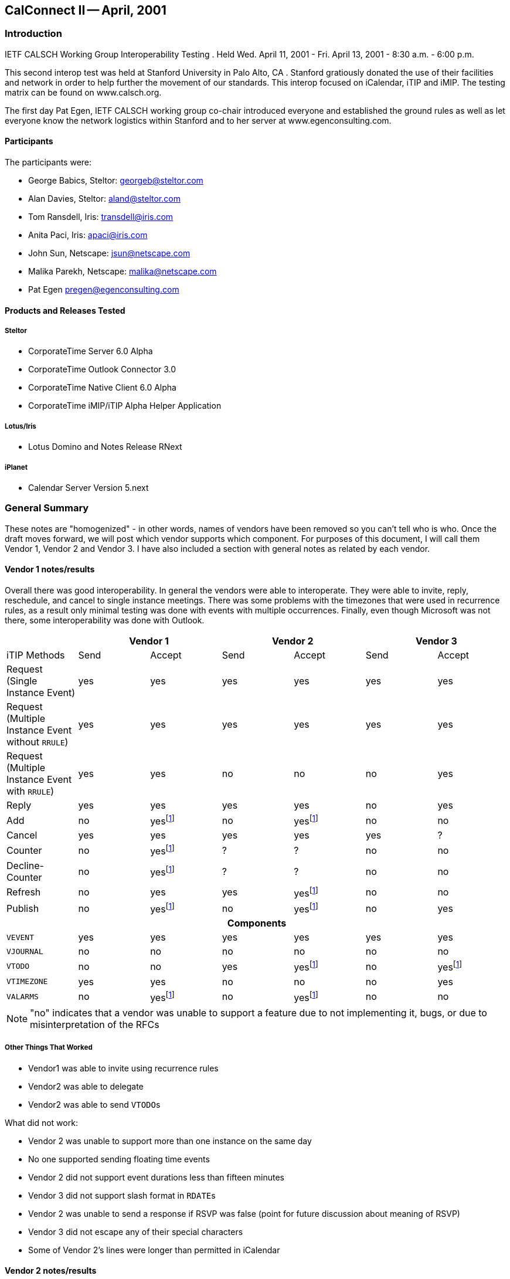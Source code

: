 == CalConnect II -- April, 2001

=== Introduction

IETF CALSCH Working Group Interoperability Testing . Held Wed. April 11, 2001 - Fri. April
13, 2001 - 8:30 a.m. - 6:00 p.m.

This second interop test was held at Stanford University in Palo Alto, CA . Stanford gratiously
donated the use of their facilities and network in order to help further the movement of our
standards. This interop focused on iCalendar, iTIP and iMIP. The testing matrix can be found
on www.calsch.org.

The first day Pat Egen, IETF CALSCH working group co-chair introduced everyone and
established the ground rules as well as let everyone know the network logistics within Stanford
and to her server at www.egenconsulting.com.

==== Participants

The participants were:

* George Babics, Steltor: georgeb@steltor.com
* Alan Davies, Steltor: aland@steltor.com
* Tom Ransdell, Iris: transdell@iris.com
* Anita Paci, Iris: apaci@iris.com
* John Sun, Netscape: jsun@netscape.com
* Malika Parekh, Netscape: malika@netscape.com
* Pat Egen pregen@egenconsulting.com

==== Products and Releases Tested

===== Steltor

* CorporateTime Server 6.0 Alpha
* CorporateTime Outlook Connector 3.0
* CorporateTime Native Client 6.0 Alpha
* CorporateTime iMIP/iTIP Alpha Helper Application

===== Lotus/Iris

* Lotus Domino and Notes Release RNext

===== iPlanet

* Calendar Server Version 5.next

=== General Summary

These notes are "homogenized" - in other words, names of vendors have been removed so you
can't tell who is who. Once the draft moves forward, we will post which vendor supports which
component. For purposes of this document, I will call them Vendor 1, Vendor 2 and Vendor 3. I
have also included a section with general notes as related by each vendor.

==== Vendor 1 notes/results

Overall there was good interoperability. In general the vendors were able to interoperate. They
were able to invite, reply, reschedule, and cancel to single instance meetings. There was some
problems with the timezones that were used in recurrence rules, as a result only minimal testing
was done with events with multiple occurrences. Finally, even though Microsoft was not there,
some interoperability was done with Outlook.

[%unnumbered,options=header,headerrows=2]
|===
| 2+| Vendor 1 2+| Vendor 2 2+|Vendor 3
| iTIP Methods | Send | Accept | Send | Accept | Send | Accept

| Request (Single Instance Event) | yes | yes | yes | yes | yes | yes
| Request (Multiple Instance Event without `RRULE`) | yes | yes | yes | yes | yes | yes
| Request (Multiple Instance Event with `RRULE`) | yes | yes | no | no | no | yes
| Reply | yes | yes | yes | yes | no | yes
| Add | no | yes{blank}footnote:ut[untested] | no | yes{blank}footnote:ut[] | no | no
| Cancel | yes | yes | yes | yes | yes | ?
| Counter | no | yes{blank}footnote:ut[] | ? | ? | no | no
| Decline-Counter | no | yes{blank}footnote:ut[] | ? | ? | no | no
| Refresh | no | yes | yes | yes{blank}footnote:ut[] | no | no
| Publish | no | yes{blank}footnote:ut[] | no | yes{blank}footnote:ut[] | no | yes

7+h| Components
| `VEVENT` | yes | yes | yes | yes | yes | yes
| `VJOURNAL` | no | no | no | no | no | no
| `VTODO` | no | no | yes | yes{blank}footnote:ut[] | no | yes{blank}footnote:ut[]
| `VTIMEZONE` | yes | yes | no | no | no | yes
| `VALARMS` | no | yes{blank}footnote:ut[] | no | yes{blank}footnote:ut[] | no | no
|===

NOTE: "no" indicates that a vendor was unable to support a feature due to not implementing it,
bugs, or due to misinterpretation of the RFCs

===== Other Things That Worked

* Vendor1 was able to invite using recurrence rules
* Vendor2 was able to delegate
* Vendor2 was able to send ``VTODO``s

What did not work:

* Vendor 2 was unable to support more than one instance on the same day
* No one supported sending floating time events
* Vendor 2 did not support event durations less than fifteen minutes
* Vendor 3 did not support slash format in ``RDATE``s
* Vendor 2 was unable to send a response if RSVP was false (point for future discussion about
meaning of RSVP)
* Vendor 3 did not escape any of their special characters
* Some of Vendor 2's lines were longer than permitted in iCalendar

==== Vendor 2 notes/results

[%unnumbered,options=header]
|===
| iCalendar Method | Vendor 2 supported | Test with Vendor 1 | Test with Vendor 3
| *Event Publish* | yes | not tested | not tested
| _Event Publish_ | yes | not tested | not tested
| Event Request | - | - | -
| New Event | - | - | -
| *non repeating* | yes | tested | tested
| _non repeating_ | yes | tested | tested
| *`RRULE` repeating no exceptions* | yes | tested | tested
| _`RRULE` repeating no exceptions_ | yes | tested | tested
| *`RRULE` with `EXRULE`* | will not create | not tested | not tested
| _`RRULE` with `EXRULE`_ | yes | not tested | not tested
| *`RRULE` with ``EXDATE``s* | will not create | not tested | not tested
| _`RRULE` with ``EXDATE``s_ | yes | not tested | not tested
| *``RDATE``s repeating no exceptions* | yes | not tested | not tested
| _``RDATE``s repeating no exceptions_ | yes | not tested | not tested
| *``RDATE``s with `EXRULE`* | will not create | not tested | not tested
| _``RDATE``s with `EXRULE`_ | yes | not tested | not tested
| *``RDATE``s with ``EXDATE``s* | will not create | not tested | not tested
| _``RDATE``s with ``EXDATE``s_ | yes | not tested | not tested
| *with attachment* | yes | not tested | not tested
| _with attachment_ | yes | not tested | not tested
| Broadcast | - | - | -
| *non repeating* | yes | tested | not tested
| _non repeating_ | yes | tested | ?
| *`RRULE` repeating no exceptions* | yes | not tested | not tested
| _`RRULE` repeating no exceptions_ | yes | not tested | not tested
| *`RRULE` with `EXRULE`* | will not create | not tested | not tested
| _`RRULE` with `EXRULE`_ | yes | not tested | not tested
| *`RRULE` with ``EXDATE``s* | will not create | not tested | not tested
| _`RRULE` with ``EXDATE``s_ | yes | not tested | not tested
| *``RDATE``s with no exceptions* | yes | not tested | not tested
| _``RDATE``s with no exceptions_ | yes | not tested | not tested
| *``RDATE``s with `EXRULE`* | will not create | not tested | not tested
| _``RDATE``s with `EXRULE`_ | yes | not tested | not tested
| *``RDATE``s with ``EXDATE``s* | will not create | not tested | not tested
| _``RDATE``s with ``EXDATE``s_ | yes | not tested | not tested
| *with attachment* | yes | not tested | not tested
| _with attachment_ | yes | not tested | not tested
| Reschedule | - | - | -
| *Non repeating* | yes | not tested | not tested
| _Non repeating_ | yes | not tested | not tested
| *Repeating all* | yes | not tested | not tested
| _Repeating all_ | yes | not tested | not tested
| *Individual event of repeat set* | yes | not tested | not tested
| _Individual event of repeat set_ | yes | not tested | not tested
| Update | - | - | -
| *Non repeating* | yes | not tested | not tested
| _Non repeating_ | yes | not tested | not tested
| *Repeating all* | yes | not tested | not tested
| _Repeating all_ | yes | not tested | not tested
| *Individual event of repeat set* | yes | not tested | not tested
| _Individual event of repeat set_ | yes | not tested | not tested
| Event Reply | - | - | -
| Accept | - | - | -
| *Non repeating* | yes | tested | tested
| _Non repeating_ | yes | tested | tested
| *Repeating all* | yes | tested | tested
| _Repeating all_ | yes | tested | tested
| *Individual event from repeat set* | yes | not tested | not tested
| _Individual event from repeat set_ | | not tested | not tested
| Decline | - | - | -
| *Non repeating* | yes | ? | ?
| _Non repeating_ | yes | ? | ?
| *Repeating all* | yes | ? | ?
| _Repeating all_ | yes | ? | ?
| *Individual event from repeat set* | yes | not tested | not tested
| _Individual event from repeat set_ | yes | not tested | not tested
| Delegate | - | - | -
| *Non repeating* | yes | not tested | not tested
| _Non repeating_ | yes | not tested | not tested
| *Repeating all* | yes | not tested | not tested
| _Repeating all_ | yes | not tested | not tested
| *Individual event from repeat set* | yes | not tested | not tested
| _Individual event from repeat set_ | yes | not tested | not tested
| Event Refresh Request | - | - | -
| *Non repeating* | yes | not tested | not tested
| _Non repeating_ | yes | not tested | not tested
| *Repeating all* | yes | not tested | not tested
| _Repeating all_ | yes | not tested | not tested
| Event Counter | - | - | -
| *Non repeating* | yes | not tested | not tested
| _Non repeating_ | yes | not tested | not tested
| *Repeating all* | yes | not tested | not tested
| _Repeating all_ | yes | not tested | not tested
| *Individual event from repeat set* | yes | not tested | not tested
| _Individual event from repeat set_ | yes | not tested | not tested
| *Event DeclineCounter* | yes | not tested | not tested
| _Event DeclineCounter_ | yes | not tested | not tested
| *Event Add* | not supported | not tested | not tested
| _Event Add_ | not supported | not tested | not tested
| Event Cancel | - | - | -
| *Cancel Non repeating* | yes | tested | tested
| _Cancel Non repeating_ | yes | tested | tested
| *Cancel Repeating all* | yes | tested | tested
| _Cancel Repeating all_ | yes | tested | tested
| *Cancel Individual event from repeat set* | yes | not tested | not tested
| _Cancel Individual event from repeat set_ | yes | not tested | not tested
| *Remove individual from non repeating* | yes | not tested | not tested
| _Remove individual from non repeating_ | yes | not tested | not tested
| *Remove individual from entire repeat set* | yes | not tested | not tested
| _Remove individual from entire repeat set_ | yes | not tested | not tested
| *Remove individual from individual event of RS* | yes | not tested | not tested
| _Remove individual from individual event of RS_ | yes | not tested | not tested
| *ToDo Publish* | yes | not tested | not tested
| _ToDo Publish_ | yes | not tested | not tested
| ToDo Request | - | - | -
| New ToDo | - | - | -
| *Non repeating* | yes | not tested | not tested
| _Non repeating_ | yes | not tested | not tested
| `RRULE` repeating no exceptions | yes | |
| `RRULE` with `EXRULE` | will not create | |
| `RRULE` with ``EXDATE``s | will not create | |
| RDATE repeating no exceptions | yes | |
| RDATES with `EXRULE` | will not create | |
| RDATES with ``EXDATE``s | will not create | |
| Reschedule | - | - | -
| Non repeating | yes | |
| Repeating all | yes | |
| Individual event of repeat set | yes | |
| Update | yes | |
| ToDo Reply | - | - | -
| Accept | - | - | -
| Non repeating | yes | |
| Repeating all | yes | |
| Individual event from repeat set | yes | |
| Decline | - | - | -
| Non repeating | yes | |
| Repeating all | yes | |
| Individual event from repeat set | yes | |
| ToDo Add | no | |
| ToDo Cancel | - | - | -
| Cancel Non repeating | yes | |
| Cancel Repeating all | yes | |
| Cancel Individual event from repeat set | yes | |
| Remove individual from non repeating | yes | |
| Remove individual from entire repeat set | yes | |
| Remove individual from individual event of RS | yes | |
| ToDo Refresh Request | yes | |
| ToDo Counter | - | - | -
| Non Repeating | yes | |
| Repeating all | yes | |
| Individual event from repeat set | yes | |
| ToDo DeclineCounter | yes | |
| FreeBusy Publish | not yet | |
| FreeBusy Request | not yet | |
| FreeBusy Reply | not yet | |
| VJournal Publish | no planned support | |
| VJournal Add | no planned support | |
| VJournal Cancel | no planned support | |
| Status Reply | not yet | |
|===

[NOTE]
====
*Sending*:: *in this font*;
_Receiving_:: _in italics_.
====

Some issues found were UID problems and then in timezone problems.

The only other interesting problem was distinguishing between removing a person and canceling.
From my point of view we did not end up doing a lot of testing. I am including a table of what
we support and what we tested. The table is not completed except for `EVENTS`

Other Issues encountered while doing ICAL testing at CalConnect2.

. Sent to a Bcc user via Location Doc: "Through xxxx Server/MIME format"; Person Doc:
"Prefers MIME". The Bcc user receives an invitation with all of the Typical Workflow
actions. Error: S/he should only have the "Add to Calendar" action.
. Reschedule notices are not displaying invitee response actions.
. Invitations from a French Vendor 3 client are received with no subject or date/time fields.
. Cancellation notices being received as Updates from vendor 1. Upon opening notice, you get
the correct pop-up indicating that the meeting has been cancelled and the entry is removed
from the Calendar. However, the "Update Calendar" button is not hidden, and if you click on
it it will recreate the entry.
. Cancellation of a repeating meeting from Vendor 3 doesn't remove entries from Calendar.
. Custom repeats from Vendor 3 (``RDATE``s) only display the first date in the "Repeat Options"
dialog in invitee's Calendar entry.

==== Vendor 3 Results

Comments from Vendor 3.

. Vendor 2 and Vendor 1 can retrieve `EVENT REQUEST` messages from Vendor 3
Server - But they would prefer that the Vendor 3 IMIP messages come in the
"multipart/mixed" MIME format. We have included this item in our bug list.
. We tried to import a REPLY from the other vendors. We were able to import Vendor 2's
REPLY . However, we could not import Vendor 1's `REPLY` messages. This was
because they were inserting the Recurrence-ID in the event `REPLY` message even
though it was a non-recurring `VEVENT`. Also, we had a bug in handling RSVP. We
were saving the change in the RSVP value of the attendee, which caused a UI bug. (In
our User Interface, the attendee was moved to an `INFORM`)
. Vendor 1 and 2 can receive our recurring `EVENT REQUEST` invitations.
. We can import Vendor 1 and 2's recurring `REPLY` messages. However, we get the same
number of e-mails as instances (i.e. 60 replies (messages) to 1 recurring event)
. We can import `CANCEL` messages from Vendor 1
. Vendor 2 could not import our mail messages from a Spanish or French user. -- Vendor 1
can display them OK using the Eudora mail program.
. We can import a recurring `REQUEST` from Vendor 2
. Vendor 4 created an event. They sent two `REQUEST` messages, sequence=0,
sequence=1, the first one sent `RECURRENCE-ID`, the second one did not. This is
Vendor 1's bug, and they may have fixed it.

What about others:

. No one implemented `ADD`.
. No one tested `COUNTER` or `DECLINECOUNTER`

The Vendor 3 team is working on fixing CalConnect-related bugs and will include the fixes in
future releases.

==== Chair Comments

This interop compared to the first one was a world of difference. Many many more things
worked and we were able to spend more time testing elements.

While Vendor 2 shows a lot "Untested", after reading notes, I believe many of these items were
indeed tested. We have developed a new testing form that will be used on the next interop test. I
know one vendor felt we had not done enough testing - I think he really wanted to prove it all
works. Well, most of it did! We still have a ways to go, but for the first time, everyone feels that
we have made progress and there is a light at the end of the tunnel. The best part of the interop
was the interactions between the attendees. That will help ongoing efforts tremendously.
Everyone wants to do the next interop within the next 6-9 months. We don't want to wait too
long now that we have momentum.

By Patricia Egen

